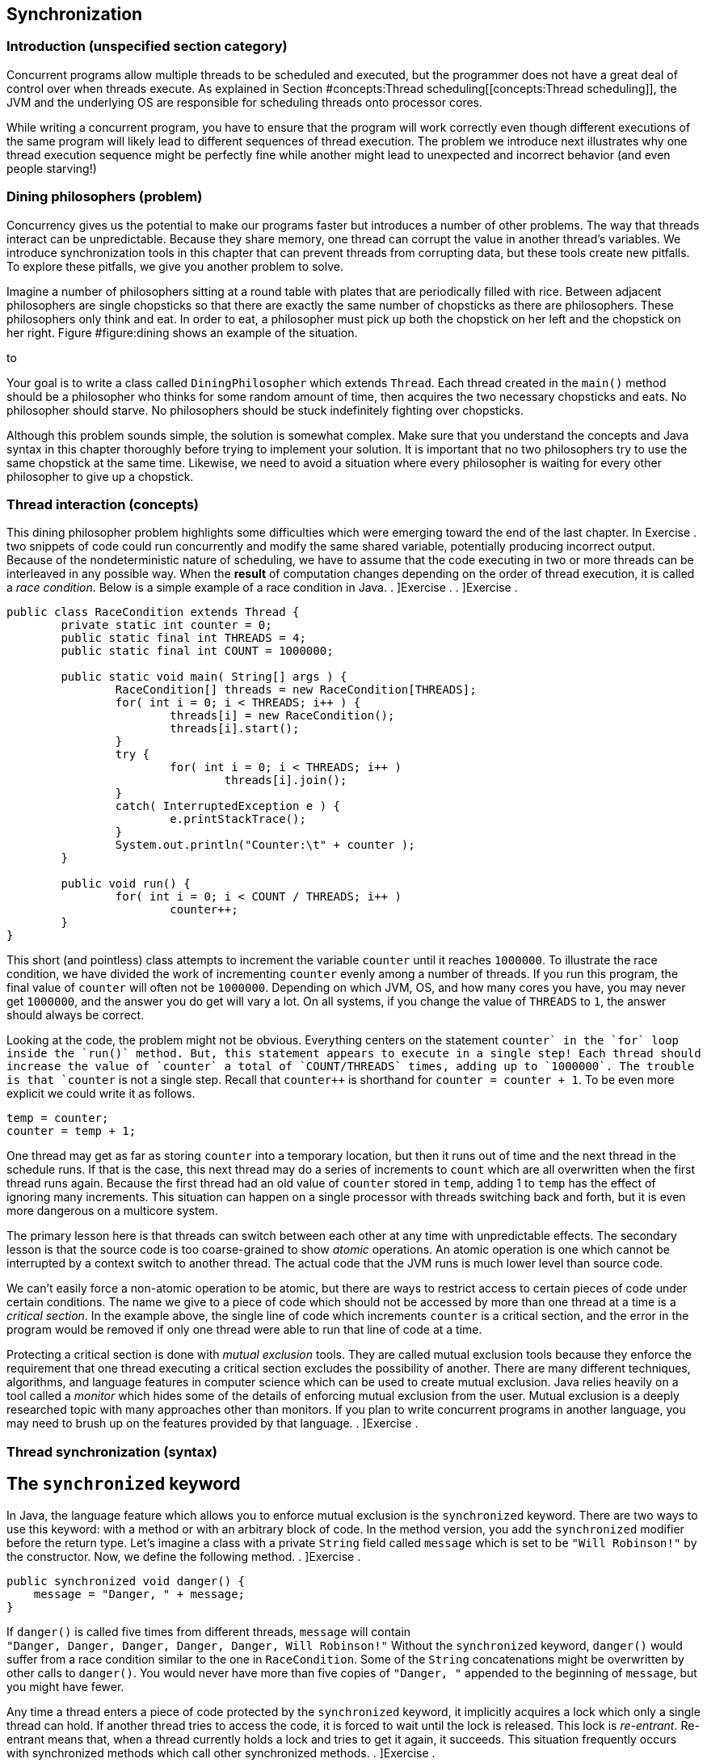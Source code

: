 [[chapter:Synchronization]]
== Synchronization

=== Introduction (unspecified section category)

Concurrent programs allow multiple threads to be scheduled and executed,
but the programmer does not have a great deal of control over when
threads execute. As explained in
Section #concepts:Thread scheduling[[concepts:Thread scheduling]], the
JVM and the underlying OS are responsible for scheduling threads onto
processor cores.

While writing a concurrent program, you have to ensure that the program
will work correctly even though different executions of the same program
will likely lead to different sequences of thread execution. The problem
we introduce next illustrates why one thread execution sequence might be
perfectly fine while another might lead to unexpected and incorrect
behavior (and even people starving!)

=== Dining philosophers (problem)

Concurrency gives us the potential to make our programs faster but
introduces a number of other problems. The way that threads interact can
be unpredictable. Because they share memory, one thread can corrupt the
value in another thread’s variables. We introduce synchronization tools
in this chapter that can prevent threads from corrupting data, but these
tools create new pitfalls. To explore these pitfalls, we give you
another problem to solve.

Imagine a number of philosophers sitting at a round table with plates
that are periodically filled with rice. Between adjacent philosophers
are single chopsticks so that there are exactly the same number of
chopsticks as there are philosophers. These philosophers only think and
eat. In order to eat, a philosopher must pick up both the chopstick on
her left and the chopstick on her right.
Figure #figure:dining[[figure:dining]] shows an example of the
situation.

to

Your goal is to write a class called `DiningPhilosopher` which extends
`Thread`. Each thread created in the `main()` method should be a
philosopher who thinks for some random amount of time, then acquires the
two necessary chopsticks and eats. No philosopher should starve. No
philosophers should be stuck indefinitely fighting over chopsticks.

Although this problem sounds simple, the solution is somewhat complex.
Make sure that you understand the concepts and Java syntax in this
chapter thoroughly before trying to implement your solution. It is
important that no two philosophers try to use the same chopstick at the
same time. Likewise, we need to avoid a situation where every
philosopher is waiting for every other philosopher to give up a
chopstick.

=== Thread interaction (concepts)

This dining philosopher problem highlights some difficulties which were
emerging toward the end of the last chapter. In Exercise . two snippets
of code could run concurrently and modify the same shared variable,
potentially producing incorrect output. Because of the nondeterministic
nature of scheduling, we have to assume that the code executing in two
or more threads can be interleaved in any possible way. When the
*result* of computation changes depending on the order of thread
execution, it is called a _race condition_. Below is a simple example of
a race condition in Java. . ]Exercise . . ]Exercise .

[source,numberLines,java]
----
public class RaceCondition extends Thread {		
	private static int counter = 0;	
	public static final int THREADS = 4;	
	public static final int COUNT = 1000000;		
	
	public static void main( String[] args ) {								
		RaceCondition[] threads = new RaceCondition[THREADS];			
		for( int i = 0; i < THREADS; i++ ) {
			threads[i] = new RaceCondition();
			threads[i].start();			
		}			
		try {
			for( int i = 0; i < THREADS; i++ )
				threads[i].join();
		}
		catch( InterruptedException e ) {
			e.printStackTrace();
		}			
		System.out.println("Counter:\t" + counter );			
	}	
	
	public void run() {	
		for( int i = 0; i < COUNT / THREADS; i++ )
			counter++;
	}
}
----

This short (and pointless) class attempts to increment the variable
`counter` until it reaches `1000000`. To illustrate the race condition,
we have divided the work of incrementing `counter` evenly among a number
of threads. If you run this program, the final value of `counter` will
often not be `1000000`. Depending on which JVM, OS, and how many cores
you have, you may never get `1000000`, and the answer you do get will
vary a lot. On all systems, if you change the value of `THREADS` to `1`,
the answer should always be correct.

Looking at the code, the problem might not be obvious. Everything
centers on the statement `counter++` in the `for` loop inside the
`run()` method. But, this statement appears to execute in a single step!
Each thread should increase the value of `counter` a total of
`COUNT/THREADS` times, adding up to `1000000`. The trouble is that
`counter++` is not a single step. Recall that `counter++` is shorthand
for `counter = counter + 1`. To be even more explicit we could write it
as follows.

....
temp = counter;
counter = temp + 1;
....

One thread may get as far as storing `counter` into a temporary
location, but then it runs out of time and the next thread in the
schedule runs. If that is the case, this next thread may do a series of
increments to `count` which are all overwritten when the first thread
runs again. Because the first thread had an old value of `counter`
stored in `temp`, adding 1 to `temp` has the effect of ignoring many
increments. This situation can happen on a single processor with threads
switching back and forth, but it is even more dangerous on a multicore
system.

The primary lesson here is that threads can switch between each other at
any time with unpredictable effects. The secondary lesson is that the
source code is too coarse-grained to show _atomic_ operations. An atomic
operation is one which cannot be interrupted by a context switch to
another thread. The actual code that the JVM runs is much lower level
than source code.

We can’t easily force a non-atomic operation to be atomic, but there are
ways to restrict access to certain pieces of code under certain
conditions. The name we give to a piece of code which should not be
accessed by more than one thread at a time is a _critical section_. In
the example above, the single line of code which increments `counter` is
a critical section, and the error in the program would be removed if
only one thread were able to run that line of code at a time.

Protecting a critical section is done with _mutual exclusion_ tools.
They are called mutual exclusion tools because they enforce the
requirement that one thread executing a critical section excludes the
possibility of another. There are many different techniques, algorithms,
and language features in computer science which can be used to create
mutual exclusion. Java relies heavily on a tool called a _monitor_ which
hides some of the details of enforcing mutual exclusion from the user.
Mutual exclusion is a deeply researched topic with many approaches other
than monitors. If you plan to write concurrent programs in another
language, you may need to brush up on the features provided by that
language. . ]Exercise .

=== Thread synchronization (syntax)

== The `synchronized` keyword

In Java, the language feature which allows you to enforce mutual
exclusion is the `synchronized` keyword. There are two ways to use this
keyword: with a method or with an arbitrary block of code. In the method
version, you add the `synchronized` modifier before the return type.
Let’s imagine a class with a private `String` field called `message`
which is set to be `"Will Robinson!"` by the constructor. Now, we define
the following method. . ]Exercise .

....
public synchronized void danger() {
    message = "Danger, " + message;
}
....

If `danger()` is called five times from different threads, `message`
will contain +
`"Danger, Danger, Danger, Danger, Danger, Will Robinson!"` Without the
`synchronized` keyword, `danger()` would suffer from a race condition
similar to the one in `RaceCondition`. Some of the `String`
concatenations might be overwritten by other calls to `danger()`. You
would never have more than five copies of `"Danger, "` appended to the
beginning of `message`, but you might have fewer.

Any time a thread enters a piece of code protected by the `synchronized`
keyword, it implicitly acquires a lock which only a single thread can
hold. If another thread tries to access the code, it is forced to wait
until the lock is released. This lock is _re-entrant_. Re-entrant means
that, when a thread currently holds a lock and tries to get it again, it
succeeds. This situation frequently occurs with synchronized methods
which call other synchronized methods. . ]Exercise .

Consider method `safety()` which does the ``opposite'' of `danger()`, by
removing occurrences of `"Danger, "` from the beginning of `message`.

....
public synchronized void safety() {
    if( message.startsWith("Danger, ") )
        message = message.substring( 8 );
}
....

Will the `danger()` and `safety()` methods play nicely together? In
other words, will a thread be blocked from entering `safety()` if
another thread is already in `danger()`? Yes! The locks in Java are
connected to objects. When you use the `synchronized` keyword on a
method, the object the method is being called on (whichever object
`this` refers to inside the method) serves as the lock. Thus, only one
thread can be inside of either of these methods. If you have 10
synchronized methods in an object, only one of them can execute at a
time in a given object. . ]Exercise . . ]Exercise .

Perhaps this level of control is too restrictive. You may have six
methods which conflict with each other and four others which conflict
with each other but not the first six. Using `synchronized` in each
method declaration would unnecessarily limit the amount of concurrency
your program could have.

Although it takes a little more work, using `synchronized` with a block
of code allows more fine-grained control. The following version of
`danger()` is equivalent to the earlier one.

....
public void danger() {
    synchronized( this ) {
        message = "Danger, " + message;
    }
}
....

Using `synchronized` on a block of code gives us more flexibility in two
ways. First, we can choose exactly how much code we want to control,
instead of the whole method. Second, we can choose which object we want
to use for synchronization. For the block style, any arbitrary object
can be used as a lock. Objects keep a list of threads which are waiting
to get the lock and do all the other management needed to make the
`synchronized` keyword work.

If you have two critical sections which are unrelated to each other, you
can use the fine-grained control the block style provides. First, you’ll
need some objects to use as locks, probably declared so that they can
easily be shared, perhaps as static fields of a class.

....
private static Object lock1 = new Object();
private static Object lock2 = new Object();
....

Then, wherever you need control over concurrency, you use them as locks.

....
synchronized( lock1 ){
    //do dangerous thing 1
}

//do safe things

synchronized( lock2 ){
    //do dangerous thing 2, unrelated to dangerous thing 1
}
....

Since declaring a method with `synchronized` is equivalent to having its
body enclosed in a block beginning with `synchronized(this)`, what about
`static` methods? Can they be `synchronized`? Yes, they can. Whenever a
class is loaded, Java creates an object of type `Class` which
corresponds to that class. This object is what synchronized static
methods inside the class will use as a lock. For example, a synchronized
static method inside of the `Eggplant` class will lock on the object
`Eggplant.class`.

== The `wait()` and `notify()` methods

Protecting critical sections with the `synchronized` keyword is a
powerful technique, and many other synchronization tools can be built
using just this tool. However, efficiency demands a few more options.

Sometimes a thread is waiting for another thread to finish a task so
that it can process the results. Imagine one thread collecting votes
while another one is waiting to count them. In this example, the
counting thread must wait for all votes to be cast before it can begin
counting. We could use a synchronized block and an indicator `boolean`
called `votingComplete` to allow the collector thread to signal to the
counting thread.

....
while( true ) {
    synchronized( this ) {
        if( votingComplete )
            break;
    }
}
countVotes();
....

What’s the problem with this design? Notice that the counting thread is
running through the `while` loop over and over waiting for
`votingComplete` to become `true`. On a single processor, the counting
thread would slow down the job of the collecting thread which is trying
to process all the votes. On a multicore system, the counting thread is
still wasting CPU cycles that some other thread could use. This
phenomenon is known as _busy waiting_, for obvious reasons.

To combat this problem, Java provides the `wait()` method. When a thread
is executing synchronized code, it can call `wait()`. Instead of busy
waiting, a thread which has called `wait()` will be removed from the
list of running threads. It will wait in a dormant state until someone
comes along and notifies the thread that its waiting is done. If you
recall the threadstate diagram from
Chapter #chapter:Concurrent Programming[[chapter:Concurrent Programming]],
there is a Not Runnable state which threads enter by calling `sleep()`,
calling `wait()`, or performing blocking I/O. Using `wait()`, we can
rewrite the vote counting thread.

....
synchronized( this ) {
    while( !votingComplete ) {
        wait();
    }
}
countVotes();
....

Notice that the `while` loop has moved inside the synchronized block.
Doing so before might have kept our program from terminating: As long as
the vote counting thread held the lock, the vote collecting thread would
not be allowed to modify `votingComplete`. When a thread calls `wait()`,
however, it gives up the corresponding lock it is holding until it wakes
up and runs again. Why use the `while` loop at all, now? There is no
guarantee that the condition you are waiting for is `true`. Many threads
may be waiting on this particular lock. We use the `while` loop to check
that `votingComplete` is `true` and wait again if it isn’t.

In order to notify a waiting thread, the other thread calls the
`notify()` method. Like `wait()`, `notify()` must be called within a
synchronized block or method. Here is corresponding code the vote
collecting thread would use to notify the counting thread that voting is
complete.

....
// finish collecting votes
synchronized( this ) {
    votingComplete = true;
    notifyAll();
}
....

A call to `notify()` will wake up one thread waiting on the lock object.
If there are many threads waiting, the method `notifyAll()` used above
can be called to wake them all up. In practice, it is usually safer to
call `notifyAll()`. If a particular condition changes and a single
waiting thread is notified, that thread may need to notify the next
waiting thread when it is done. If your code is not very carefully
designed, some thread may end up waiting forever and never be notified
if you only rely on `notify()`. . ]Exercise . . ]Exercise .

To illustrate the use of `wait()` and `notify()` calls inside of
synchronized code, we give a simple solution to the producer/consumer
problem below. This problem is a classic example in the concurrent
programming world. Many times one thread (or a group of threads) is
producing data, perhaps from some input operation. At the same time, one
thread (or, again, potentially many threads) are taking these chunks of
data and consuming them by performing some computational or output task.

Every resource inside of a computer is finite. Producer/consumer
problems often assume a bounded buffer which stores items from the
producer until the consumer can take them away. Our solution does all
synchronization on the buffer. Many different threads can share this
buffer, but all accesses will be controlled.

[source,numberLines,java]
----
public class Buffer {
	public final static int SIZE = 10;
	private Object[] objects = new Object[SIZE];	
	private int count = 0;
	
	public synchronized void addItem( Object object )
		throws InterruptedException {
		while( count == SIZE )
			wait();		
		objects[count] = object;
		count++;
		notifyAll();		
	}
	
	public synchronized Object removeItem()
		throws InterruptedException {
		while( count == 0 )
			wait();
		count--;
		Object object = objects[count];		
		notifyAll();
		return object;
	}
}
----

When adding an item, producers enter the synchronized `addItem()`
method. If `count` shows that the buffer is full, the producer must wait
until the buffer has at least one open space. After adding an item to
the buffer, the producer then notifies all waiting threads. The consumer
does the mirror image in `removeItem()`. A consumer thread cannot
consume anything if the buffer is empty and must then wait. After there
is an object to consume, the consumer removes it and notifies all other
threads.

Both methods are synchronized, making access to the buffer completely
sequential. Although it seems undesirable, sequential behavior is
precisely what is needed for the producer/consumer problem. All
synchronized code is a protection against unsafe concurrency. The goal
is to minimize the amount of time spent in synchronized code and get
threads back to concurrent execution as quickly as possible. . ]Exercise
.  

'''''

Although producer/consumer is a good model to keep in mind, there are
other ways that reading and writing threads might interact. Consider the
following programming problem, similar to one you might find in real
life.

As a rising star in a bank’s IT department, you have been given the job
of creating a new bank account class called `SynchronizedAccount`. This
class must have methods to support the following operations: deposit,
withdraw, and check balance. Each method should print a status message
to the screen on completion. Also, the method for withdraw should return
`false` and do nothing if there are insufficient funds. Because the
latest system is multi-threaded, these methods must be designed so that
the bookkeeping is consistent even if many threads are accessing a
single account. No money should magically appear or disappear.

There is an additional challenge. To maximize concurrency,
`SynchronizedAccount` should be synchronized differently for read and
write accesses. Any number of threads should simultaneously be able to
check the balance on an account, but only one thread can deposit or
withdraw at a time.

To solve this problem, our implementation of the class has a `balance`
variable to record the balance, but it also has a `readers` variable to
keep track of the number of threads which are reading from the account
at any given time.

[source,numberLines,java]
----
public class SynchronizedAccount {
	private double balance = 0.0;	
	private int readers = 0;	
----

Next, the `getBalance()` method is called by threads which wish to read
the balance. Access to the `readers` variable is synchronized. But,
after passing that first `synchronized` block, the code which stores the
balance is not synchronized. In this way, multiple readers can access
the data at the same time. For this example, the concurrency controls we
have are overkill. The command `amount = balance` does not take a great
deal of time. If it did, however, it would make sense for readers to
execute it concurrently as we do. After reading the balance, this method
decrements `readers`. If `readers` reaches 0, a call to `notifyAll()` is
made, signaling that threads trying to deposit to or withdraw from the
account can continue.

[source,numberLines,java]
----
	public double getBalance()	throws InterruptedException {
		double amount;		
		synchronized( this ) {			
			readers++;
		}		
		amount = balance;		
		synchronized( this ) {
			if( --readers == 0 )
				notifyAll();
		}		
		return amount;		
	}
----

The `deposit()` and `withdraw()` methods are wrappers for the
`changeBalance()` method, which has all the interesting concurrency
controls.

[source,numberLines,java]
----
	public void deposit( double amount )
		throws InterruptedException {
		changeBalance( amount );
		System.out.println("Deposited $" + amount + "." );
	}
	
	public boolean withdraw( double amount )
		throws InterruptedException {
		boolean success = changeBalance( -amount );
		if( success )
			System.out.println("Withdrew $" + amount + "." );
		else
			System.out.println("Failed to withdraw $" +
				amount + ": insufficient funds." );
		return success;
	}
----

The `changeBalance()` method is synchronized so that it can have
exclusive access to the `readers` variable. As long as `readers` is
greater than 0, this method will wait. Eventually, the readers should
finish their job and notify the waiting writer which can finish changing
the balance of the account.

[source,numberLines,java]
----
	private synchronized boolean changeBalance( double amount )
		throws InterruptedException {
		boolean success;	
		while( readers > 0 )
				wait();			
		if( success = (balance + amount > 0) )
			balance += amount;		
		return success;	
	}
}
----

 

'''''

=== Synchronization challenges (pitfalls)

As you can see from the dining philosophers problem, synchronization
tools help us get the right answer but also create other difficulties.

[[subsection:deadlock]]
== Deadlock

_Deadlock_ is the situation when two or more threads are both waiting
for the others to complete, forever. Some combination of locks or other
synchronization tools has forced a blocking dependence onto a group of
threads which will never be resolved.

In the past, people have described four conditions which must exist for
deadlock to happen.

1.  Mutual Exclusion: Only one thread can access the resource (often a
lock) at a time.
2.  Hold and Wait: A thread holding a resource can ask for additional
resources.
3.  No Preemption: A thread holding a resource cannot be forced to
release it by another thread.
4.  Circular Wait: Two or more threads hold resources which make up a
circular chain of dependency.

We illustrate deadlock with an example of how *not* to solve the dining
philosophers problem. What if all the philosophers decided to pick up
the chopstick on her right and then the chopstick on her left? If the
timing was just right, each philosopher would be holding one chopstick
in her right hand and be waiting forever for her neighbor on the left to
give up a chopstick. No philosopher would ever be able to eat. Here is
that scenario illustrated in code.

[source,numberLines,java]
----
public class DeadlockPhilosopher extends Thread {
	public static final int SEATS = 5; 
	private static boolean[] chopsticks = new boolean[SEATS];	
	private int seat;
	
	public DeadlockPhilosopher( int seat ) {
		this.seat = seat;
	}
----

After setting up the class and the constructor, things get interesting
in the `run()` method. First a philosopher tries to get her left
chopstick, then sleeps for 50 milliseconds, then tries to get her right
chopstick. Without sleeping, this code would usually run just fine.
Every once in a while, the philosophers would become deadlocked, but it
would be hard to predict when. By introducing the sleep, we can all but
guarantee that the philosophers will deadlock every time.

[source,numberLines,java]
----
	public void run() {			
		try	{ 
			getChopstick( seat );			
			Thread.sleep(50);		
			getChopstick( seat - 1 );
		}
		catch( InterruptedException e ) {
			e.printStackTrace();
		}			
		eat();
	}
----

The remaining two methods are worth examining to see how the
synchronization is done, but by getting the two chopsticks separately
above, we have already gotten ourselves into trouble.

[source,numberLines,java]
----
	private void getChopstick( int location )
		throws InterruptedException {
		if( location < 0 )
			location += SEATS;
		synchronized( chopsticks ) {
			while( chopsticks[location] )
				chopsticks.wait();
			chopsticks[location] = true;
		}		
		System.out.println("Philosopher " + seat +
			" picked up chopstick " + location + ".");
	}
	
	private void eat() {
		//done eating, put back chopsticks
		synchronized( chopsticks ) {
			chopsticks[seat] = false;			
			if( seat == 0)
				chopsticks[SEATS - 1] = false;
			else
				chopsticks[seat - 1] = false;							
			chopsticks.notifyAll();
		}
	}
}	
----

 

'''''

Here is another example of deadlock. We emphasize deadlock because it is
one of the most common and problematic issues with using synchronization
carelessly.

Consider two threads which both need access to two separate resources.
In our example, the two resources are random number generators. The goal
of each of these threads is to acquire locks for the two shared random
number generators, generate two random numbers each, and sum the numbers
generated. (Note that locks are unnecessary for this problem anyway,
because access to `Random` objects is synchronized.)

[source,numberLines,java]
----
import java.util.Random;

public class Deadlock extends Thread {
	private static Random random1 = new Random();
	private static Random random2 = new Random();	
	private boolean reverse;
	private int sum;
----

The class begins as expected, creating shared `static` `Random` objects
`random1` and `random2`. Then, in the `main()` method, the main thread
spawns two new threads, passing `true` to one and `false` to the other.

[source,numberLines,java]
----
	public static void main(String[] args) {
		Thread thread1 = new Deadlock( true );
		Thread thread2 = new Deadlock( false );
		thread1.start();
		thread2.start();
		try {
			thread1.join();
			thread2.join();
		}
		catch( InterruptedException e ) {
			e.printStackTrace();
		}					
	}
----

Next, the mischief begins to unfold. One of the two threads stores
`true` in its `reverse` field.

[source,numberLines,java]
----
	public Deadlock( boolean reverse ) {
		this.reverse = reverse;
	}
----

Finally, we have the `run()` method where all the action happens. If the
two running threads both acquire locks for `random1` and `random2` in
the same order, everything would work out fine. However, the reversed
thread locks on `random2` and then `random1`, with a `sleep()` in
between. The non-reversed thread tries to lock on `random1` and then
`random2`.

[source,numberLines,java]
----
	public void run() {	
		if( reverse ) {			
	        synchronized(random2) {
			  System.out.println(
				"Reversed Thread: synchronized on random2");
			  try{ Thread.sleep(50); }
			  catch (InterruptedException e) {
				  e.printStackTrace();
			  }
			  synchronized(random1) {
			    System.out.println(
					"Reversed Thread: synchronized on random1");			    
			    sum = random1.nextInt() + random2.nextInt();			    
			  }
	        }
	    }
		else {			
	        synchronized(random1) {
			  System.out.println(
				"Normal Thread: synchronized on random1");
			  try { Thread.sleep(50); }
			  catch (InterruptedException e) {
				  e.printStackTrace();
			  }
			  synchronized(random2) {
			    System.out.println(
					"Normal Thread: synchronized on random2");			    
			    sum = random1.nextInt() + random2.nextInt();			    
			  }
		        }
		}
	}
}
----

If you run this code, it should invariably deadlock with `thread1`
locked on `random2` and `thread2` locked on `random1`. No sane
programmer would intentionally code the threads like this. In fact, the
extra work we did to acquire the locks in opposite orders is exactly
what causes the deadlock. For more complicated programs, there may be
many different kinds of threads and many different resources. If two
different threads (perhaps written by different programmers, even) need
both resource A and resource B at the same time but try to acquire them
in reverse order, this kind of deadlock can occur without such an
obvious cause.

For deadlock of this type, the circular wait condition can be broken by
ordering the resources and always locking the resources in ascending
order. Of course, this solution only works if there is some universal
way of ordering the resources and the ordering is always followed by all
code in the program.

Ignoring the deadlock problems with the example above, it gives a nice
example of the way Java intended synchronization to be done: when
possible, use the resource you need as its own lock. Many other
languages require programmers to create additional locks or semaphores
to protect a given resource, but this approach causes problems if the
same lock is not consistently used. Using the resource itself as a lock
elegantly avoids this problem. . ]Exercise .  

'''''

[[section:starvation and livelock]]
== Starvation and livelock

_Starvation_ is another problem which can occur with careless use of
synchronization tools. Starvation is a general term which covers any
situation in which some thread never gets access to the resources it
needs. Deadlock can be viewed as a special case of starvation since none
of the threads which are deadlocking make progress.

The dining philosophers problem was framed around the idea of eating
with humorous intent. If a philosopher is never able to acquire
chopsticks, that philosopher will quite literally starve.

Starvation does not necessarily mean deadlock, however. Examine the
implementation in Example . for the bank account. That solution is
correct in the sense that it preserves mutual exclusion. No combination
of balance checks, deposits, or withdrawals will cause the balance to be
incorrect. Money will neither be created nor destroyed. A closer
inspection reveals that the solution is not entirely fair. If a single
thread is checking the balance, no other thread can make a deposit or a
withdrawal. Balance checking threads could be coming and going
constantly, incrementing and decrementing the `readers` variable, but if
`readers` never goes down to zero, threads waiting to make deposits and
withdrawals will wait forever. . ]Exercise .

Another kind of starvation is _livelock_. In deadlock, two or more
threads get stuck and wait forever, doing nothing. Livelock is similar
except that the two threads keep executing code and waiting for some
condition that never arrives. A classic example of livelock is two
polite (but oddly predictable) people who are speaking with each other:
Both happen to start talking at exactly the same moment and then stop to
hear what the other has to say. After exactly one second, they both
begin again and immediately stop. Lather, rinse, repeat.

Imagine three friends who are going to a party. Each of them starts
getting ready at different times. They follow the pattern of getting
ready for a while, waiting for their friends to get ready, and then
calling their friends to see if the other two are ready. If all three
are ready, then the friends will leave. Unfortunately, if a friend calls
and either of the other two aren’t ready, he’ll become frustrated and
stop being ready. Perhaps he’ll realize that he’s got time to take a
shower or get involved in some other activity for a while. After
finishing that activity, he’ll become ready again and wait for his
friends to become ready.

If the timing is just right, the three friends will keep becoming ready,
waiting for a while, and then becoming frustrated when they realize that
their friends aren’t ready. Here is a rough simulation of this process
in code.

[source,numberLines,java]
----
public class Livelock extends Thread {
	private static int totalReady = 0;
	private static Object lock = new Object();	

	public static void main(String[] args) {
		Livelock friend1 = new Livelock();
		Livelock friend2 = new Livelock();
		Livelock friend3 = new Livelock();
----

The first few lines create a shared variable called `totalReady` which
keeps track of the total number of friends ready. To avoid race
conditions, a shared `Object` called `lock` will be used to control
access to `totalReady`. Then, the `main()` method creates `Livelock`
objects representing each of the friends.

[source,numberLines,java]
----
		try {		
			friend1.start();
			Thread.sleep(100);
			friend2.start();
			Thread.sleep(100);
			friend3.start();
						
			friend1.join();
			friend2.join();
			friend3.join();
		}
		catch( InterruptedException e ) {
			e.printStackTrace();
		}		
		System.out.println("All ready!");
	}
----

The rest of the `main()` method starts each of the threads representing
the friends running, with a 100 millisecond delay before the next thread
starts . Then, the `main()` method waits for them all to finish. If
successful, it will print `All ready!` to the screen.

[source,numberLines,java]
----
	public void run() {	
		boolean done = false;
	
		try {		
			while( !done ) {
				Thread.sleep(75); //prepare for party		
				synchronized( lock ) {
					totalReady++;				
				}					
				Thread.sleep(75); //wait for friends
				synchronized( lock ) {
					if( totalReady >= 3 )
						done = true;
					else
						totalReady--;
				}
			}
		}
		catch( InterruptedException e ) {
			e.printStackTrace();
		}
	}
}
----

In the `run()` method, each friend goes through a loop until the `done`
variable is `true`. In this loop, an initial call to `Thread.sleep()`
for 75 milliseconds represents preparing for the party. After that,
`totalReady` is incremented by one. Then, the friend waits for another
75 milliseconds. Finally, he checks to see if everyone else is ready by
testing whether `totalReady` is `3`. If not, he decrements `totalReady`
and repeats the process.

At roughly 75 milliseconds into the simulation, the first friend becomes
ready, but he doesn’t check with his friends until 150 milliseconds.
Unfortunately, the second friend doesn’t become ready until 175
milliseconds. He then checks with his friends at 225 milliseconds,
around which time the first friend is becoming ready a second time.
However, the third friend isn’t ready until 275 milliseconds. When he
then checks at 350 milliseconds, the first friend isn’t ready anymore.
On some systems the timing might drift such that the friends all become
ready at the same time, but it could take a long, long while.

In reality, human beings would not put off going to a party
indefinitely. Some people would decide that it was too late to go.
Others would go alone. Others would go over to their friends’ houses and
demand to know what was taking so long. Computers are not nearly as
sensible and must obey instructions, even if they cause useless
repetitive patterns. Realistic examples of livelock are hard to show in
a short amount of code, but they do crop up in real systems and can be
very difficult to predict.  

'''''

== Sequential execution

When designing a parallel program, you may notice that synchronization
tools are necessary to get a correct answer. Then, when you run this
parallel version and compare it to the sequential version, it runs no
faster or, worse, runs slower than the sequential version. Too much zeal
with synchronization tools may produce a program which gives the right
answer but does not exploit any parallelism.

For example, we can take the `run()` method from the parallel
implementation of matrix multiply given in Example . and use the
`synchronized` keyword to lock on the matrix itself.

....
public void run() {
    synchronized( c ) {
        for( int i = lower; i < upper; i++ )
            for( int j = 0; j < c[i].length; j++ )
                for( int k = 0; k < b.length; k++ )
                    c[i][j] += a[i][k] * b[k][j];
    }
}
....

In this case, only a single thread would have access to the matrix at
any given time, and all speedup would be lost.

For this version of matrix multiply, no synchronization is needed. In
the case of the producer/consumer problem, synchronization is necessary,
and the only way to manage the buffer properly is to enforce sequential
execution. Sometimes sequential execution cannot be avoided, but you
should always know which pieces of code are truly executing in parallel
and which are not if you hope to get the maximum amount of speedup. The
`synchronized` keyword should be used whenever it is needed, but no
more.

== Priority inversion

In
Chapter #chapter:Concurrent Programming[[chapter:Concurrent Programming]]
we suggest that you use thread priorities rarely. Even good reasons to
use priorities can be thwarted by _priority inversion_. In priority
inversion, a lower priority thread holds a lock needed by a higher
priority thread, potentially for a long time. Because the high priority
thread cannot continue, the lower priority thread gets more CPU time, as
if it were a high priority thread.

Worse, if there are some medium priority threads in the system, the low
priority thread may hold the lock needed by the high priority thread for
even longer because those medium priority threads reduce the amount of
CPU time the low priority thread has to finish its task. . ]Exercise . .
]Exercise .

[[solution:dining philosophers]]
=== Dining philosophers (solution)

Now we give our solution to the dining philosophers problem. Although
deadlock was the key pitfall we were trying to avoid, many other issues
can crop up in solutions to this problem. A single philosopher may be
forced into starvation, or all philosophers may experience livelock
through some pattern of picking up and putting down chopsticks which
never quite works out. A very simple solution could allow the
philosophers to eat, one by one, in order. Then, the philosophers would
often and unnecessarily be waiting to eat, and the program would
approach sequential execution.

The key element that makes our solution work is that we force a
philosopher to pick up two chopsticks atomically. The philosopher will
either pick up both chopsticks or neither.

[source,numberLines,java]
----
public class DiningPhilosopher extends Thread {
	public static final int SEATS = 5; 
	private static boolean[] chopsticks = new boolean[SEATS];	
	private int seat;
	
	public DiningPhilosopher( int seat ) {
		this.seat = seat;		
	}
----

We begin with the same setup as the deadlocking version given in
Section #subsection:deadlock[0.4]. Unlike that example, we include a
`main()` method here for completeness. In `main()`, we set all the
chopsticks to `false` (unused), create and start a thread for each
philosopher, and then wait for them to finish.

[source,numberLines,java]
----
	public static void main(String args[]) {		
		for( int i = 0; i < SEATS; i++ )
			chopsticks[i] = false;
		DiningPhilosopher[] philosophers =
			new DiningPhilosopher[SEATS];		
		for( int i = 0; i < SEATS; i++ ) {
			philosophers[i] = new DiningPhilosopher( i );
			philosophers[i].start();
		}
		try	{
			for( int i = 0; i < SEATS; i++ )						
				philosophers[i].join();			
		}
		catch( InterruptedException e ) {
			e.printStackTrace();
		}		
		System.out.println("All philosophers done.");
	}
----

This `run()` method is different from the deadlocking version but not in
a way that prevents deadlock. We added the `for` loop so that you could
see the philosophers eat and think many different times without
problems. We also added the `think()` method to randomize the amount of
time between eating so that each run of the program is less
deterministic.

[source,numberLines,java]
----
	public void run() {			
		for( int i = 0; i < 100; i++ ) {
			think();
			getChopsticks();
			eat();
		}
	}
	
	private void think() {
		Random random = new Random();
		try {
			sleep( random.nextInt(20) + 10 );
		}
		catch( InterruptedException e ) {
			e.printStackTrace();
		}
	}
----

The real place where deadlock is prevented is in the `getChopsticks()`
method. The philosopher acquires the `chopsticks` lock and then picks up
the two chopsticks she needs only if both are available. Otherwise, she
waits.

[source,numberLines,java]
----
	private void getChopsticks() {
		int location1 = seat;
		int location2;				
		if( seat == 0 )
			location2 = SEATS - 1;
		else 
			location2 = seat - 1;				
		synchronized( chopsticks ) {
			while( chopsticks[location1] 
				|| chopsticks[location2] ) {
				try {
					chopsticks.wait();			
				}
				catch( InterruptedException e )	{
					e.printStackTrace();
				}								
			}			
			chopsticks[location1] = true;
			chopsticks[location2] = true;
		}		
		System.out.println("Philosopher " + seat + 
			" picked up chopsticks " + location1 + " and "
			+ location2 + ".");
	}
----

Finally, in the `eat()` method, the philosopher eats the rice. We would
assume that some other computation would be done here in a realistic
problem *before* entering the `synchronized` block. The eating itself
does not require a lock. After eating is done, the lock is acquired to
give back the chopsticks (hopefully after some cleaning), and then all
waiting philosophers are notified that some chopsticks may have become
available.

[source,numberLines,java]
----
	private void eat() {
		//eat rice first
		synchronized( chopsticks ) {
			chopsticks[seat] = false;			
			if( seat == 0)
				chopsticks[SEATS - 1] = false;
			else
				chopsticks[seat - 1] = false;				
			chopsticks.notifyAll();
		}
	}
}
----

Our solution prevents deadlock and livelock because some philosopher
will get control of two chopsticks eventually, yet there are still
issues. Note that each philosopher only eats and thinks 100 times. If,
instead of philosophers sharing chopsticks, each thread were a server
sharing network storage units, the program could run for an unspecified
amount of time: days, weeks, even years. If starvation is happening to a
particular philosopher in our program, the other philosophers will
finish after 100 rounds, and the starved philosopher can catch up. If
there were no limitation on the loop, a starving philosopher might never
catch up.

Even if you increase the number of iterations of the loop quite a lot,
you would probably not see starvation of an individual thread because we
are cheating in another way. Some unlucky sequence of chopstick accesses
by two neighboring philosophers could starve the philosopher between
them. By making the `think()` method wait a random amount of time, such
a sequence will probably be interrupted. If all philosophers thought for
exactly the same amount of time each turn, an unlucky pattern could
repeat over and over. It is not unreasonable to believe that the amount
of thinking a philosopher (or a server) will do at any given time will
vary, but this kind of behavior will vary from system to system. .
]Exercise .

It is very difficult to come up with a perfect answer to some
synchronization problems. Such problems have been studied for many
years, and research continues to find better solutions.

= Exercises

.

-0.5in *Conceptual Problems*

What is the purpose of the `synchronized` keyword? How does it work?

The language specification for Java makes it illegal to use the
`synchronized` keyword on constructors. During the creation of an
object, it is possible to _leak_ data to the outside world by adding a
reference to the object under construction to some shared data
structure. What’s the danger of leaking data in this way?

If you call `wait()` or `notify()` on an object, it must be inside of a
block synchronized on the same object. If not, the code will compile,
but an `IllegalMonitorStateException` may be thrown at run time. Why is
it necessary to own the lock on an object before calling `wait()` or
`notify()` on it?

Why is it safer to call `notifyAll()` than `notify()`? If it is
generally safer to call `notifyAll()`, are there any scenarios in which
there are good reasons to call `notify()`?

Imagine a simulation of a restaurant with many waiter and chef objects.
The waiters must submit orders to the kitchen staff, and the chefs must
divide the work among themselves. How would you design this system? How
would information and food be passed from waiter to chef and chef to
waiter? How would you synchronize the process?

What is a race condition? Give a real life example of one.

Let’s reexamine the code that increments a variable with several threads
from
Section #concepts:Thread interaction[[concepts:Thread interaction]]. We
can rewrite the `run()` method as follows.

....
public synchronized void run() {
    for( int i = 0; i < COUNT / THREADS; i++ )
        counter++;
}
....

Will this change fix the race condition? Why or why not?

Examine our deadlock example from Example .. Explain why this example
fulfills all four conditions for deadlock. Be specific about which
threads and which resources are needed to show each condition.

What is priority inversion? Why can a low priority thread holding a lock
be particularly problematic?

-0.5in *Programming Practice*

In Example . the `Buffer` class used to implement a solution to the
producer/consumer problem only has a single lock. When the buffer is
empty and a producer puts an item in it, both producers and consumers
are woken up. A similar situation happens whenever the buffer is full
and a consumer removes an item. Re-implement this solution with two
locks so that a producer putting an item into an empty buffer only wakes
up consumers and a consumer removing an item from a full buffer only
wakes up producers.

In Example . we used the class `SynchronizedAccount` to solve a bank
account problem. As we mention in
Section #section:starvation and livelock[0.5], depositing and
withdrawing threads can be starved out by a steady supply of balance
checking threads. Add additional synchronization tools to
`SynchronizedAccount` so that balance checking threads will take turns
with depositing and withdrawing threads. If there are no depositing or
withdrawing threads, make your implementation continue to allow an
unlimited number of balance checking threads to read concurrently.

The solution to the dining philosophers problem given in
Section #solution:dining philosophers[0.7.1] suffers from the problem
that a philosopher could be starved by the two philosophers on either
side of her, if she happened to get unlucky. Add variables to each
philosopher which indicate hunger and the last time a philosopher has
eaten. If a given philosopher is hungry and has not eaten for longer
than her neighbor, her neighbor should not pick up the chopstick they
share. Add synchronization tools to enforce this principle of fairness.
Note that this solution should not cause deadlock. Although one
philosopher may be waiting on another who is waiting on another and so
on, *some* philosopher in the circle must have gone hungry the longest,
breaking circular wait.

-0.5in *Experiments*

Critical sections can slow down your program by preventing parallel
computation. However, the locks used to enforce critical sections can
add extra delays on top of that. Design a simple experiment which
repeatedly acquires a lock and does some simple operation. Test the
running time with and without the lock. See if you can estimate the time
needed to acquire a lock in Java on your system.

Design a program which experimentally determines how much time a thread
is scheduled to spend running on a CPU before switching to the next
thread. To do this, first create a tight loop which runs a large number
of iterations, perhaps 1,000,000 or more. Determine how much time it
takes to run a single run of those iterations. Then, write an outer loop
which runs the tight loop several times. Each iteration of the outer
loop, test to see how much time has passed. When you encounter a large
jump in time, typically at least 10 times the amount of time the tight
loop usually takes to run to completion, record that time. If you run
these loops in multiple threads and average the unusually long times
together for each thread, you should be able to find out about how long
each thread waits between runs. Using this information, you can estimate
how much time each thread is allotted. Bear in mind that this is only an
estimation. Some JVMs will change the amount of CPU time allotted to
threads for various reasons. If you are on a multicore machine, it will
be more difficult to interpret your data since some threads will be
running concurrently.

Create an experiment to investigate priority inversion in the following
way.

a.  Create two threads, setting the priority of the first to
`MIN\_PRIORITY` and the priority of the second to `MAX\_PRIORITY`. Start
the first thread running but wait 100 milliseconds before starting the
second thread. The first thread should acquire a shared lock and then
perform some lengthy process such as finding the sum of the sines of the
first million integers. After it finishes its computation, it should
release the lock, and print a message. The second thread should try to
acquire the lock, print a message, and then release the lock. Time the
process. Because the lock is held by the lower priority thread, the
higher priority thread will have to wait until the other thread is done
for it to finish.
b.  Once you have a feel for the time it takes for these two threads to
finish alone, create 10 more threads that must also perform a lot of
computation. However, these threads do not try to acquire the lock. How
much do they delay completion of the task? How does this delay relate to
the number of cores in your processor? How much does the delay change if
you set the priorities of these new threads to `MAX\_PRIORITY` or
`MIN\_PRIORITY`?
